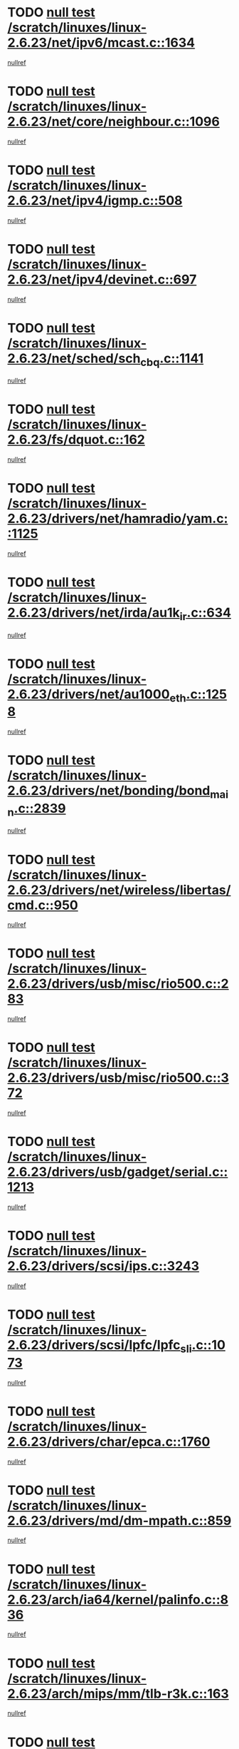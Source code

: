 * TODO [[view:/scratch/linuxes/linux-2.6.23/net/ipv6/mcast.c::face=ovl-face1::linb=1634::colb=6::cole=9][null test /scratch/linuxes/linux-2.6.23/net/ipv6/mcast.c::1634]]
[[view:/scratch/linuxes/linux-2.6.23/net/ipv6/mcast.c::face=ovl-face2::linb=1636::colb=40::cole=44][nullref]]
* TODO [[view:/scratch/linuxes/linux-2.6.23/net/core/neighbour.c::face=ovl-face1::linb=1096::colb=6::cole=8][null test /scratch/linuxes/linux-2.6.23/net/core/neighbour.c::1096]]
[[view:/scratch/linuxes/linux-2.6.23/net/core/neighbour.c::face=ovl-face2::linb=1097::colb=20::cole=27][nullref]]
* TODO [[view:/scratch/linuxes/linux-2.6.23/net/ipv4/igmp.c::face=ovl-face1::linb=508::colb=6::cole=9][null test /scratch/linuxes/linux-2.6.23/net/ipv4/igmp.c::508]]
[[view:/scratch/linuxes/linux-2.6.23/net/ipv4/igmp.c::face=ovl-face2::linb=510::colb=42::cole=46][nullref]]
* TODO [[view:/scratch/linuxes/linux-2.6.23/net/ipv4/devinet.c::face=ovl-face1::linb=697::colb=7::cole=10][null test /scratch/linuxes/linux-2.6.23/net/ipv4/devinet.c::697]]
[[view:/scratch/linuxes/linux-2.6.23/net/ipv4/devinet.c::face=ovl-face2::linb=699::colb=21::cole=29][nullref]]
* TODO [[view:/scratch/linuxes/linux-2.6.23/net/sched/sch_cbq.c::face=ovl-face1::linb=1141::colb=5::cole=10][null test /scratch/linuxes/linux-2.6.23/net/sched/sch_cbq.c::1141]]
[[view:/scratch/linuxes/linux-2.6.23/net/sched/sch_cbq.c::face=ovl-face2::linb=1142::colb=50::cole=57][nullref]]
* TODO [[view:/scratch/linuxes/linux-2.6.23/fs/dquot.c::face=ovl-face1::linb=162::colb=6::cole=11][null test /scratch/linuxes/linux-2.6.23/fs/dquot.c::162]]
[[view:/scratch/linuxes/linux-2.6.23/fs/dquot.c::face=ovl-face2::linb=172::colb=78::cole=85][nullref]]
* TODO [[view:/scratch/linuxes/linux-2.6.23/drivers/net/hamradio/yam.c::face=ovl-face1::linb=1125::colb=7::cole=10][null test /scratch/linuxes/linux-2.6.23/drivers/net/hamradio/yam.c::1125]]
[[view:/scratch/linuxes/linux-2.6.23/drivers/net/hamradio/yam.c::face=ovl-face2::linb=1127::colb=15::cole=19][nullref]]
* TODO [[view:/scratch/linuxes/linux-2.6.23/drivers/net/irda/au1k_ir.c::face=ovl-face1::linb=634::colb=5::cole=8][null test /scratch/linuxes/linux-2.6.23/drivers/net/irda/au1k_ir.c::634]]
[[view:/scratch/linuxes/linux-2.6.23/drivers/net/irda/au1k_ir.c::face=ovl-face2::linb=635::colb=50::cole=54][nullref]]
* TODO [[view:/scratch/linuxes/linux-2.6.23/drivers/net/au1000_eth.c::face=ovl-face1::linb=1258::colb=5::cole=8][null test /scratch/linuxes/linux-2.6.23/drivers/net/au1000_eth.c::1258]]
[[view:/scratch/linuxes/linux-2.6.23/drivers/net/au1000_eth.c::face=ovl-face2::linb=1259::colb=50::cole=54][nullref]]
* TODO [[view:/scratch/linuxes/linux-2.6.23/drivers/net/bonding/bond_main.c::face=ovl-face1::linb=2839::colb=6::cole=11][null test /scratch/linuxes/linux-2.6.23/drivers/net/bonding/bond_main.c::2839]]
[[view:/scratch/linuxes/linux-2.6.23/drivers/net/bonding/bond_main.c::face=ovl-face2::linb=2849::colb=21::cole=24][nullref]]
* TODO [[view:/scratch/linuxes/linux-2.6.23/drivers/net/wireless/libertas/cmd.c::face=ovl-face1::linb=950::colb=6::cole=13][null test /scratch/linuxes/linux-2.6.23/drivers/net/wireless/libertas/cmd.c::950]]
[[view:/scratch/linuxes/linux-2.6.23/drivers/net/wireless/libertas/cmd.c::face=ovl-face2::linb=954::colb=31::cole=42][nullref]]
* TODO [[view:/scratch/linuxes/linux-2.6.23/drivers/usb/misc/rio500.c::face=ovl-face1::linb=283::colb=13::cole=16][null test /scratch/linuxes/linux-2.6.23/drivers/usb/misc/rio500.c::283]]
[[view:/scratch/linuxes/linux-2.6.23/drivers/usb/misc/rio500.c::face=ovl-face2::linb=287::colb=22::cole=26][nullref]]
* TODO [[view:/scratch/linuxes/linux-2.6.23/drivers/usb/misc/rio500.c::face=ovl-face1::linb=372::colb=13::cole=16][null test /scratch/linuxes/linux-2.6.23/drivers/usb/misc/rio500.c::372]]
[[view:/scratch/linuxes/linux-2.6.23/drivers/usb/misc/rio500.c::face=ovl-face2::linb=376::colb=22::cole=26][nullref]]
* TODO [[view:/scratch/linuxes/linux-2.6.23/drivers/usb/gadget/serial.c::face=ovl-face1::linb=1213::colb=5::cole=9][null test /scratch/linuxes/linux-2.6.23/drivers/usb/gadget/serial.c::1213]]
[[view:/scratch/linuxes/linux-2.6.23/drivers/usb/gadget/serial.c::face=ovl-face2::linb=1215::colb=9::cole=17][nullref]]
* TODO [[view:/scratch/linuxes/linux-2.6.23/drivers/scsi/ips.c::face=ovl-face1::linb=3243::colb=6::cole=19][null test /scratch/linuxes/linux-2.6.23/drivers/scsi/ips.c::3243]]
[[view:/scratch/linuxes/linux-2.6.23/drivers/scsi/ips.c::face=ovl-face2::linb=3282::colb=44::cole=48][nullref]]
* TODO [[view:/scratch/linuxes/linux-2.6.23/drivers/scsi/lpfc/lpfc_sli.c::face=ovl-face1::linb=1073::colb=5::cole=13][null test /scratch/linuxes/linux-2.6.23/drivers/scsi/lpfc/lpfc_sli.c::1073]]
[[view:/scratch/linuxes/linux-2.6.23/drivers/scsi/lpfc/lpfc_sli.c::face=ovl-face2::linb=1103::colb=30::cole=35][nullref]]
* TODO [[view:/scratch/linuxes/linux-2.6.23/drivers/char/epca.c::face=ovl-face1::linb=1760::colb=44::cole=46][null test /scratch/linuxes/linux-2.6.23/drivers/char/epca.c::1760]]
[[view:/scratch/linuxes/linux-2.6.23/drivers/char/epca.c::face=ovl-face2::linb=1763::colb=12::cole=19][nullref]]
* TODO [[view:/scratch/linuxes/linux-2.6.23/drivers/md/dm-mpath.c::face=ovl-face1::linb=859::colb=6::cole=25][null test /scratch/linuxes/linux-2.6.23/drivers/md/dm-mpath.c::859]]
[[view:/scratch/linuxes/linux-2.6.23/drivers/md/dm-mpath.c::face=ovl-face2::linb=861::colb=30::cole=34][nullref]]
* TODO [[view:/scratch/linuxes/linux-2.6.23/arch/ia64/kernel/palinfo.c::face=ovl-face1::linb=836::colb=5::cole=9][null test /scratch/linuxes/linux-2.6.23/arch/ia64/kernel/palinfo.c::836]]
[[view:/scratch/linuxes/linux-2.6.23/arch/ia64/kernel/palinfo.c::face=ovl-face2::linb=838::colb=8::cole=11][nullref]]
* TODO [[view:/scratch/linuxes/linux-2.6.23/arch/mips/mm/tlb-r3k.c::face=ovl-face1::linb=163::colb=6::cole=9][null test /scratch/linuxes/linux-2.6.23/arch/mips/mm/tlb-r3k.c::163]]
[[view:/scratch/linuxes/linux-2.6.23/arch/mips/mm/tlb-r3k.c::face=ovl-face2::linb=168::colb=57::cole=62][nullref]]
* TODO [[view:/scratch/linuxes/linux-2.6.23/arch/sparc/kernel/sun4d_irq.c::face=ovl-face1::linb=179::colb=5::cole=11][null test /scratch/linuxes/linux-2.6.23/arch/sparc/kernel/sun4d_irq.c::179]]
[[view:/scratch/linuxes/linux-2.6.23/arch/sparc/kernel/sun4d_irq.c::face=ovl-face2::linb=182::colb=21::cole=25][nullref]]
